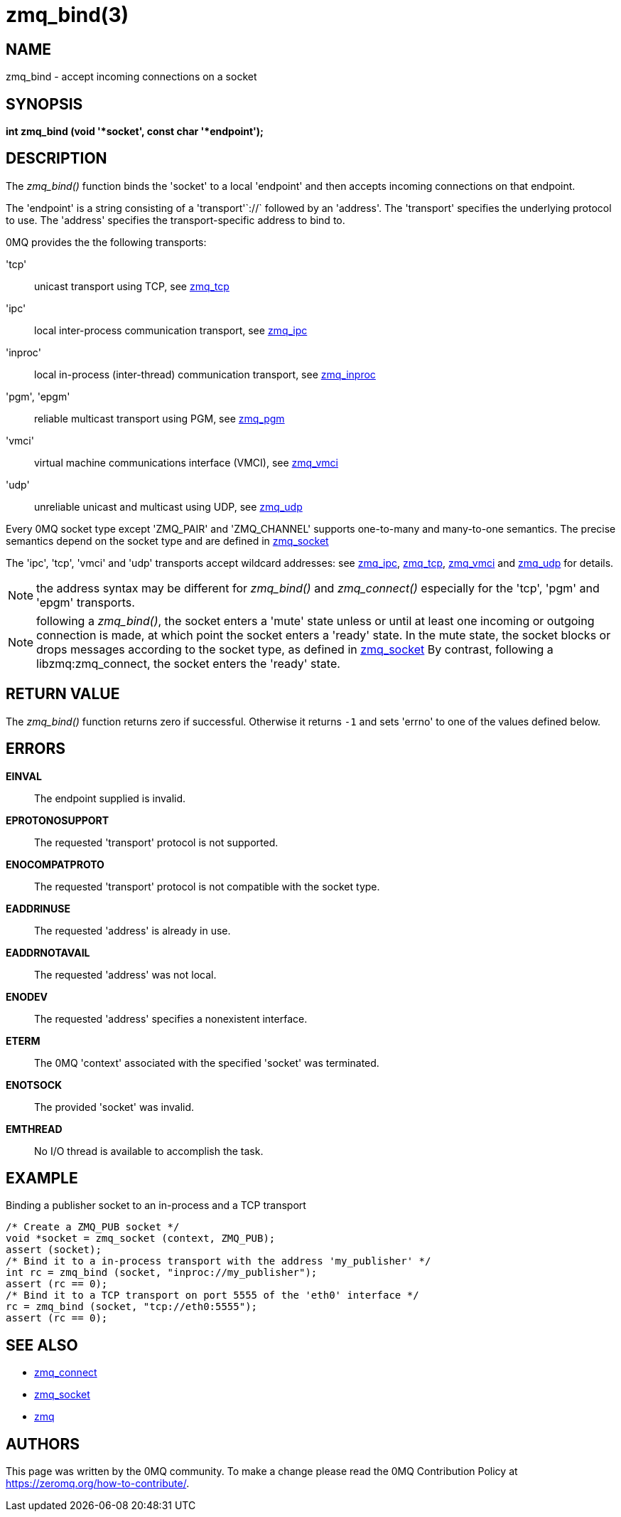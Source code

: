 = zmq_bind(3)


== NAME
zmq_bind - accept incoming connections on a socket


== SYNOPSIS
*int zmq_bind (void '*socket', const char '*endpoint');*


== DESCRIPTION
The _zmq_bind()_ function binds the 'socket' to a local 'endpoint' and then
accepts incoming connections on that endpoint.

The 'endpoint' is a string consisting of a 'transport'`://` followed by an
'address'. The 'transport' specifies the underlying protocol to use. The
'address' specifies the transport-specific address to bind to.

0MQ provides the the following transports:

'tcp':: unicast transport using TCP, see xref:zmq_tcp.adoc[zmq_tcp]
'ipc':: local inter-process communication transport, see xref:zmq_ipc.adoc[zmq_ipc]
'inproc':: local in-process (inter-thread) communication transport, see xref:zmq_inproc.adoc[zmq_inproc]
'pgm', 'epgm':: reliable multicast transport using PGM, see xref:zmq_pgm.adoc[zmq_pgm]
'vmci':: virtual machine communications interface (VMCI), see xref:zmq_vmci.adoc[zmq_vmci]
'udp':: unreliable unicast and multicast using UDP, see xref:zmq_udp.adoc[zmq_udp]

Every 0MQ socket type except 'ZMQ_PAIR' and 'ZMQ_CHANNEL' supports one-to-many and many-to-one
semantics. The precise semantics depend on the socket type and are defined in
xref:zmq_socket.adoc[zmq_socket]

The 'ipc', 'tcp', 'vmci' and 'udp' transports accept wildcard addresses: see
xref:zmq_ipc.adoc[zmq_ipc], xref:zmq_tcp.adoc[zmq_tcp], xref:zmq_vmci.adoc[zmq_vmci] and
xref:zmq_udp.adoc[zmq_udp] for details.

NOTE: the address syntax may be different for _zmq_bind()_ and _zmq_connect()_
especially for the 'tcp', 'pgm' and 'epgm' transports.

NOTE: following a _zmq_bind()_, the socket enters a 'mute' state unless or
until at least one incoming or outgoing connection is made, at which point
the socket enters a 'ready' state. In the mute state, the socket blocks or
drops messages according to the socket type, as defined in xref:zmq_socket.adoc[zmq_socket]
By contrast, following a libzmq:zmq_connect, the socket enters the 'ready' state.


== RETURN VALUE
The _zmq_bind()_ function returns zero if successful. Otherwise it returns
`-1` and sets 'errno' to one of the values defined below.


== ERRORS
*EINVAL*::
The endpoint supplied is invalid.
*EPROTONOSUPPORT*::
The requested 'transport' protocol is not supported.
*ENOCOMPATPROTO*::
The requested 'transport' protocol is not compatible with the socket type.
*EADDRINUSE*::
The requested 'address' is already in use.
*EADDRNOTAVAIL*::
The requested 'address' was not local.
*ENODEV*::
The requested 'address' specifies a nonexistent interface.
*ETERM*::
The 0MQ 'context' associated with the specified 'socket' was terminated.
*ENOTSOCK*::
The provided 'socket' was invalid.
*EMTHREAD*::
No I/O thread is available to accomplish the task.


== EXAMPLE
.Binding a publisher socket to an in-process and a TCP transport
----
/* Create a ZMQ_PUB socket */
void *socket = zmq_socket (context, ZMQ_PUB);
assert (socket);
/* Bind it to a in-process transport with the address 'my_publisher' */
int rc = zmq_bind (socket, "inproc://my_publisher");
assert (rc == 0);
/* Bind it to a TCP transport on port 5555 of the 'eth0' interface */
rc = zmq_bind (socket, "tcp://eth0:5555");
assert (rc == 0);
----


== SEE ALSO
* xref:zmq_connect.adoc[zmq_connect]
* xref:zmq_socket.adoc[zmq_socket]
* xref:zmq.adoc[zmq]


== AUTHORS
This page was written by the 0MQ community. To make a change please
read the 0MQ Contribution Policy at <https://zeromq.org/how-to-contribute/>.
